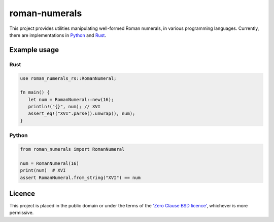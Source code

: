 ===============
 roman-numerals
===============

This project provides utilities manipulating well-formed Roman numerals,
in various programming languages.
Currently, there are implementations in Python__ and Rust__.

__ ./python/README.rst
__ ./rust/README.md

Example usage
=============

Rust
----

.. code-block:: rust

   use roman_numerals_rs::RomanNumeral;

   fn main() {
      let num = RomanNumeral::new(16);
      println!("{}", num); // XVI
      assert_eq!("XVI".parse().unwrap(), num);
   }


Python
------

.. code-block:: python

   from roman_numerals import RomanNumeral

   num = RomanNumeral(16)
   print(num)  # XVI
   assert RomanNumeral.from_string("XVI") == num


Licence
=======

This project is placed in the public domain
or under the terms of the `'Zero Clause BSD licence'`__,
whichever is more permissive.

__ ./LICENCE.rst
